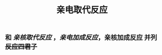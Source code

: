 #+TITLE: 亲电取代反应

** 和 [[亲核取代反应]] ，[[亲电加成反应]]，亲核加成反应 并列 +反应四君子+
   :PROPERTIES:
   :CUSTOM_ID: 5f3d261b-88ac-45ad-8781-cfb5f16ff955
   :END:
